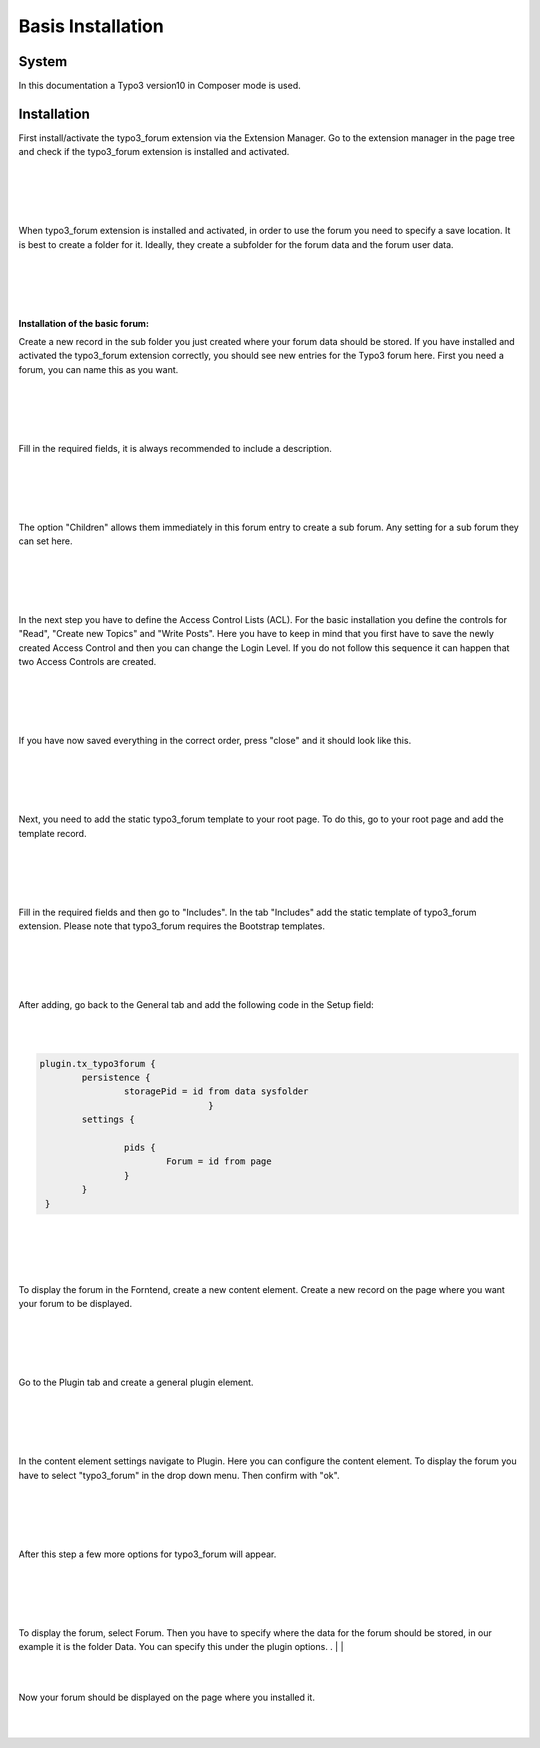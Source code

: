 .. _basic:

Basis Installation
==================

System
------
In this documentation a Typo3 version10 in Composer mode is used.


Installation
------------

First install/activate the typo3_forum extension via the Extension Manager.
Go to the extension manager in the page tree and check if the typo3_forum extension is installed and activated.

|
|

.. image:: Images/ExtensionActivated.png

|
|

When typo3_forum extension is installed and activated, in order to use the forum you need to specify a save location. It is best to create a folder for it. Ideally, they create a subfolder for the forum data and the forum user data.

|
|

.. image:: Images/Subfolder.png

|
|

**Installation of the basic forum:**


Create a new record in the sub folder you just created where your forum data should be stored.
If you have installed and activated the typo3_forum extension correctly, you should see new entries for the Typo3 forum here.
First you need a forum, you can name this as you want.

|
|

.. image:: Images/RecordForum.png

|
|

Fill in the required fields, it is always recommended to include a description.

|
|

.. image:: Images/ForenTitle.png

|
|

The option "Children" allows them immediately in this forum entry to create a sub forum.
Any setting for a sub forum they can set here.

|
|

.. image:: Images/Children.png

|
|

In the next step you have to define the Access Control Lists (ACL). For the basic installation you define the controls for "Read", "Create new Topics" and "Write Posts".
Here you have to keep in mind that you first have to save the newly created Access Control and then you can change the Login Level. If you do not follow this sequence it can happen that two Access Controls are created.

|
|

.. image:: Images/AccessConrolls.png

|
|

If you have now saved everything in the correct order, press "close" and it should look like this.

|
|

.. image:: Images/forumUebersicht.png

|
|

Next, you need to add the static typo3_forum template to your root page. To do this, go to your root page and add the template record.

|
|

.. image:: Images/StaticTemplate.png

|
|

Fill in the required fields and then go to "Includes". In the tab "Includes" add the static template of typo3_forum extension. Please note that typo3_forum requires the Bootstrap templates.


|
|

.. image:: Images/TemplatesInclued.png

|
|

After adding, go back to the General tab and add the following code in the Setup field:

|
|

.. code-block:: typoscript

    plugin.tx_typo3forum {
            persistence {
                    storagePid = id from data sysfolder
                                    }
            settings {

                    pids {
                            Forum = id from page
                    }
            }
     }

|
|

.. image:: Images/Setup.png

|
|

To display the forum in the Forntend, create a new content element. Create a new record on the page where you want your forum to be displayed.

|
|

.. image:: Images/ContentElement.png

|
|

Go to the Plugin tab and create a general plugin element.

|
|

.. image:: Images/PluginContent.png

|
|

In the content element settings navigate to Plugin. Here you can configure the content element. To display the forum you have to select "typo3_forum" in the drop down menu. Then confirm with "ok".

|
|

.. image:: Images/ContentElemetSelectPlugin.png

|
|

After this step a few more options for typo3_forum will appear.

|
|

.. image:: Images/ContentOptions.png

|
|

To display the forum, select Forum.
Then you have to specify where the data for the forum should be stored, in our example it is the folder Data.
You can specify this under the plugin options.
.
|
|

.. image:: Images/RecordStoragePage.png
   :alt: some image

|
|

Now your forum should be displayed on the page where you installed it.

|
|

.. image:: Images/Forum.png



